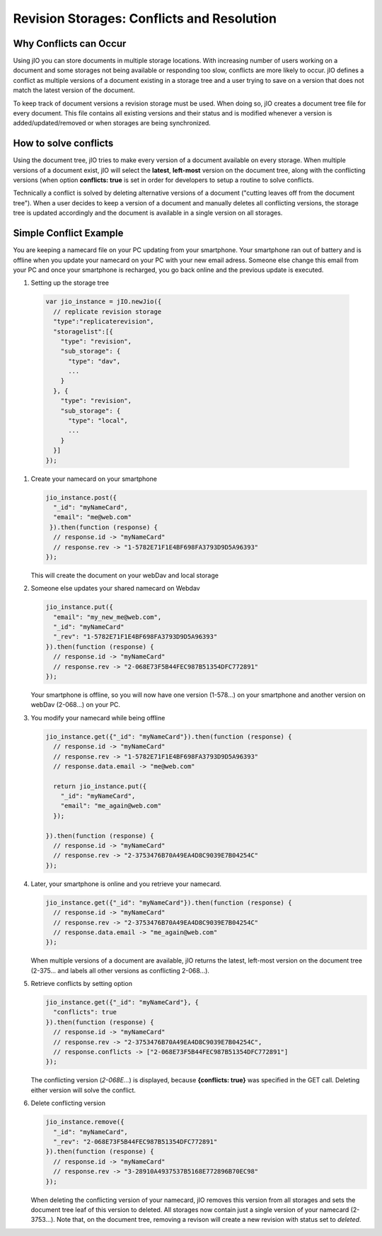 Revision Storages: Conflicts and Resolution
===========================================


Why Conflicts can Occur
-----------------------

Using jIO you can store documents in multiple storage locations. With
increasing number of users working on a document and some storages not being
available or responding too slow, conflicts are more likely to occur. jIO
defines a conflict as multiple versions of a document existing in a storage
tree and a user trying to save on a version that does not match the latest
version of the document.

To keep track of document versions a revision storage must be used. When doing
so, jIO creates a document tree file for every document. This file contains all
existing versions and their status and is modified whenever a version is
added/updated/removed or when storages are being synchronized.

How to solve conflicts
----------------------

Using the document tree, jIO tries to make every version of a document
available on every storage. When multiple versions of a document exist, jIO
will select the **latest**, **left-most** version on the document tree, along with the
conflicting versions (when option **conflicts: true** is set in order for
developers to setup a routine to solve conflicts.

Technically a conflict is solved by deleting alternative versions of a document
("cutting leaves off from the document tree"). When a user decides to keep a
version of a document and manually deletes all conflicting versions, the
storage tree is updated accordingly and the document is available in a single
version on all storages.

Simple Conflict Example
-----------------------

You are keeping a namecard file on your PC updating from your smartphone. Your
smartphone ran out of battery and is offline when you update your namecard on
your PC with your new email adress. Someone else change this email from your PC
and once your smartphone is recharged, you go back online and the previous
update is executed.

#. Setting up the storage tree

  .. code-block:: javascript

    var jio_instance = jIO.newJio({
      // replicate revision storage
      "type":"replicaterevision",
      "storagelist":[{
        "type": "revision",
        "sub_storage": {
          "type": "dav",
          ...
        }
      }, {
        "type": "revision",
        "sub_storage": {
          "type": "local",
          ...
        }
      }]
    });


#. Create your namecard on your smartphone

   .. code-block:: javascript

     jio_instance.post({
       "_id": "myNameCard",
       "email": "me@web.com"
      }).then(function (response) {
       // response.id -> "myNameCard"
       // response.rev -> "1-5782E71F1E4BF698FA3793D9D5A96393"
     });

   This will create the document on your webDav and local storage

#. Someone else updates your shared namecard on Webdav

   .. code-block:: javascript

     jio_instance.put({
       "email": "my_new_me@web.com",
       "_id": "myNameCard"
       "_rev": "1-5782E71F1E4BF698FA3793D9D5A96393"
     }).then(function (response) {
       // response.id -> "myNameCard"
       // response.rev -> "2-068E73F5B44FEC987B51354DFC772891"
     });

   Your smartphone is offline, so you will now have one version (1-578...) on
   your smartphone and another version on webDav (2-068...) on your PC.

#. You modify your namecard while being offline

   .. code-block:: javascript

     jio_instance.get({"_id": "myNameCard"}).then(function (response) {
       // response.id -> "myNameCard"
       // response.rev -> "1-5782E71F1E4BF698FA3793D9D5A96393"
       // response.data.email -> "me@web.com"

       return jio_instance.put({
         "_id": "myNameCard",
         "email": "me_again@web.com"
       });

     }).then(function (response) {
       // response.id -> "myNameCard"
       // response.rev -> "2-3753476B70A49EA4D8C9039E7B04254C"
     });


#. Later, your smartphone is online and you retrieve your namecard.

   .. code-block:: javascript

     jio_instance.get({"_id": "myNameCard"}).then(function (response) {
       // response.id -> "myNameCard"
       // response.rev -> "2-3753476B70A49EA4D8C9039E7B04254C"
       // response.data.email -> "me_again@web.com"
     });

   When multiple versions of a document are available, jIO returns the latest,
   left-most version on the document tree (2-375... and labels all other
   versions as conflicting 2-068...).

#. Retrieve conflicts by setting option

   .. code-block:: javascript

     jio_instance.get({"_id": "myNameCard"}, {
       "conflicts": true
     }).then(function (response) {
       // response.id -> "myNameCard"
       // response.rev -> "2-3753476B70A49EA4D8C9039E7B04254C",
       // response.conflicts -> ["2-068E73F5B44FEC987B51354DFC772891"]
     });

   The conflicting version (*2-068E...*) is displayed, because **{conflicts: true}** was
   specified in the GET call. Deleting either version will solve the conflict.

#. Delete conflicting version

   .. code-block:: javascript

     jio_instance.remove({
       "_id": "myNameCard",
       "_rev": "2-068E73F5B44FEC987B51354DFC772891"
     }).then(function (response) {
       // response.id -> "myNameCard"
       // response.rev -> "3-28910A4937537B5168E772896B70EC98"
     });

   When deleting the conflicting version of your namecard, jIO removes this
   version from all storages and sets the document tree leaf of this version to
   deleted. All storages now contain just a single version of your namecard
   (2-3753...). Note that, on the document tree, removing a revison will
   create a new revision with status set to *deleted*.

